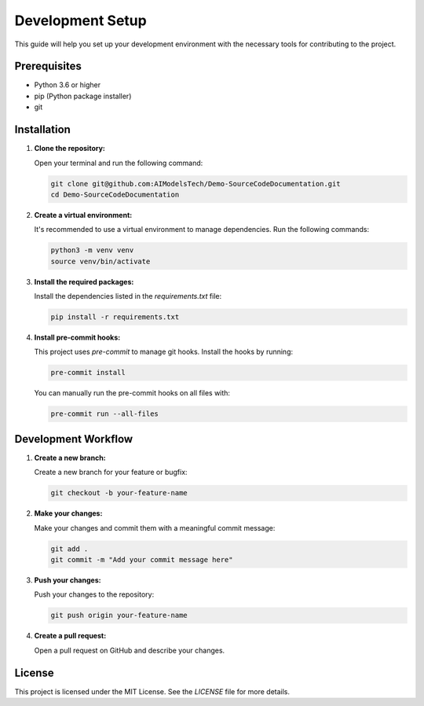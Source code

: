 Development Setup
=================

This guide will help you set up your development environment with the necessary tools for contributing to the project.

Prerequisites
-------------

- Python 3.6 or higher
- pip (Python package installer)
- git

Installation
------------

1. **Clone the repository:**

   Open your terminal and run the following command:

   .. code-block:: bash

      git clone git@github.com:AIModelsTech/Demo-SourceCodeDocumentation.git
      cd Demo-SourceCodeDocumentation

2. **Create a virtual environment:**

   It's recommended to use a virtual environment to manage dependencies. Run the following commands:

   .. code-block:: bash

      python3 -m venv venv
      source venv/bin/activate

3. **Install the required packages:**

   Install the dependencies listed in the `requirements.txt` file:

   .. code-block:: bash

      pip install -r requirements.txt

4. **Install pre-commit hooks:**

   This project uses `pre-commit` to manage git hooks. Install the hooks by running:

   .. code-block:: bash

      pre-commit install

   You can manually run the pre-commit hooks on all files with:

   .. code-block:: bash

      pre-commit run --all-files

Development Workflow
--------------------

1. **Create a new branch:**

   Create a new branch for your feature or bugfix:

   .. code-block:: bash

      git checkout -b your-feature-name

2. **Make your changes:**

   Make your changes and commit them with a meaningful commit message:

   .. code-block:: bash

      git add .
      git commit -m "Add your commit message here"

3. **Push your changes:**

   Push your changes to the repository:

   .. code-block:: bash

      git push origin your-feature-name

4. **Create a pull request:**

   Open a pull request on GitHub and describe your changes.

License
-------

This project is licensed under the MIT License. See the `LICENSE` file for more details.
